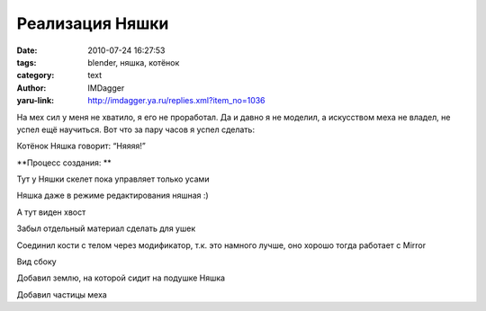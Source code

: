 Реализация Няшки
================
:date: 2010-07-24 16:27:53
:tags: blender, няшка, котёнок
:category: text
:author: IMDagger
:yaru-link: http://imdagger.ya.ru/replies.xml?item_no=1036

На мех сил у меня не хватило, я его не проработал. Да и давно я не
моделил, а искусством меха не владел, не успел ещё научиться. Вот что за
пару часов я успел сделать:

.. class:: text-center

|image0|

Котёнок Няшка говорит: “Няяяя!”

**Процесс создания: **

.. class:: text-center

|image1|

.. class:: text-center

Тут у Няшки скелет пока управляет только усами

.. class:: text-center

|image2|

.. class:: text-center

Няшка даже в режиме редактирования няшная :)

.. class:: text-center

|image3|

.. class:: text-center

А тут виден хвост

.. class:: text-center

|image4|

.. class:: text-center

Забыл отдельный материал сделать для ушек

.. class:: text-center

|image5|

.. class:: text-center

Соединил кости с телом через модификатор, т.к. это намного лучше, оно
хорошо тогда работает с Mirror

.. class:: text-center

|image6|

.. class:: text-center

Вид сбоку

.. class:: text-center

|image7|

.. class:: text-center

Добавил землю, на которой сидит на подушке Няшка

.. class:: text-center

|image8|

.. class:: text-center

Добавил частицы меха

.. |image0| image:: http://img-fotki.yandex.ru/get/4801/imdagger.7/0_3a0ce_80a2c4f_L
   :target: http://fotki.yandex.ru/users/imdagger/view/237774/
.. |image1| image:: http://img-fotki.yandex.ru/get/4802/imdagger.7/0_3a0cf_396260b8_L
   :target: http://fotki.yandex.ru/users/imdagger/view/237775/
.. |image2| image:: http://img-fotki.yandex.ru/get/5403/imdagger.7/0_3a0d0_87eb8ae1_L
   :target: http://fotki.yandex.ru/users/imdagger/view/237776/
.. |image3| image:: http://img-fotki.yandex.ru/get/4801/imdagger.7/0_3a0d1_898348_L
   :target: http://fotki.yandex.ru/users/imdagger/view/237777/
.. |image4| image:: http://img-fotki.yandex.ru/get/5402/imdagger.7/0_3a0d2_13aaf4cc_L
   :target: http://fotki.yandex.ru/users/imdagger/view/237778/
.. |image5| image:: http://img-fotki.yandex.ru/get/5403/imdagger.7/0_3a0d3_92907978_L
   :target: http://fotki.yandex.ru/users/imdagger/view/237779/
.. |image6| image:: http://img-fotki.yandex.ru/get/4801/imdagger.7/0_3a0d4_806f4d2_L
   :target: http://fotki.yandex.ru/users/imdagger/view/237780/
.. |image7| image:: http://img-fotki.yandex.ru/get/5103/imdagger.7/0_3a0d5_f5b7bec6_L
   :target: http://fotki.yandex.ru/users/imdagger/view/237781/
.. |image8| image:: http://img-fotki.yandex.ru/get/4803/imdagger.7/0_3a0d6_21750dbd_L
   :target: http://fotki.yandex.ru/users/imdagger/view/237782/
